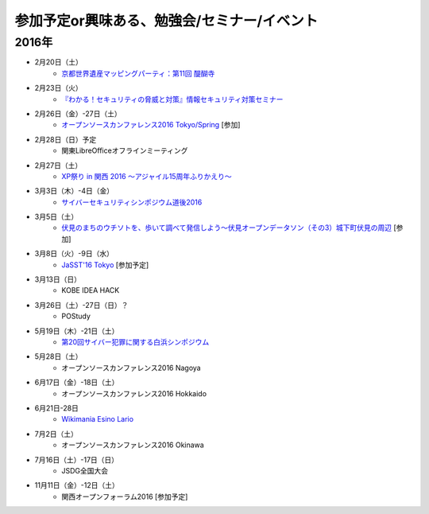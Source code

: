 参加予定or興味ある、勉強会/セミナー/イベント
=====================================================

2016年
^^^^^^

* 2月20日（土）
   * `京都世界遺産マッピングパーティ：第11回 醍醐寺 <https://openstreetmap.doorkeeper.jp/events/37721>`_

* 2月23日（火）
   * `『わかる！セキュリティの脅威と対策』情報セキュリティ対策セミナー <https://www.ksisnet.com/info/seminar20160223/>`_

* 2月26日（金）-27日（土）
   * `オープンソースカンファレンス2016 Tokyo/Spring <http://www.ospn.jp/osc2016-spring/>`_ [参加]

* 2月28日（日）予定
   * 関東LibreOfficeオフラインミーティング

* 2月27日（土）
   * `XP祭り in 関西 2016 〜アジャイル15周年ふりかえり〜 <https://xpjug.doorkeeper.jp/events/35127>`_

* 3月3日（木）-4日（金）
   * `サイバーセキュリティシンポジウム道後2016 <http://sec-dogo.jp/>`_

* 3月5日（土）
   * `伏見のまちのウチソトを、歩いて調べて発信しよう～伏見オープンデータソン（その3）城下町伏見の周辺 <https://opendata-kyoto.doorkeeper.jp/events/38604>`_ [参加]

* 3月8日（火）-9日（水）
   * `JaSST'16 Tokyo <http://jasst.jp/symposium/jasst16tokyo.html>`_ [参加予定]

* 3月13日（日）
   * KOBE IDEA HACK

* 3月26日（土）-27日（日）？
   * POStudy

* 5月19日（木）-21日（土）
   * `第20回サイバー犯罪に関する白浜シンポジウム <http://www.riis.or.jp/symposium20/outline/>`_

* 5月28日（土）
   * オープンソースカンファレンス2016 Nagoya

* 6月17日（金）-18日（土）
   * オープンソースカンファレンス2016 Hokkaido

* 6月21日-28日
   * `Wikimania Esino Lario <https://wikimania2016.wikimedia.org/wiki/Main_Page>`_

* 7月2日（土）
   * オープンソースカンファレンス2016 Okinawa

* 7月16日（土）-17日（日）
   * JSDG全国大会

* 11月11日（金）-12日（土）
   * 関西オープンフォーラム2016 [参加予定]

